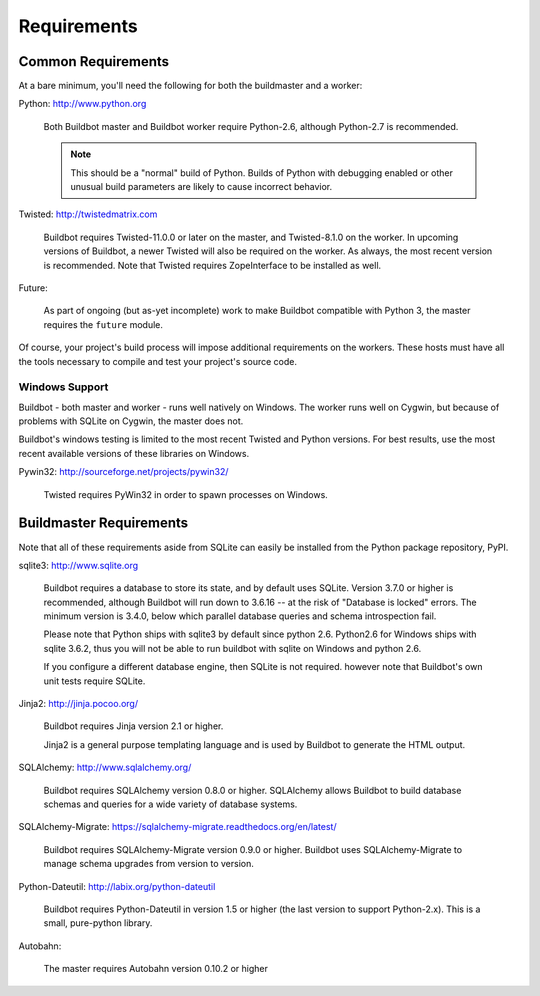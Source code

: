 .. _Requirements:

Requirements
============

.. _Common-Requirements:

Common Requirements
-------------------

At a bare minimum, you'll need the following for both the buildmaster and a worker:

Python: http://www.python.org

  Both Buildbot master and Buildbot worker require Python-2.6, although Python-2.7 is recommended.

  .. note::

    This should be a "normal" build of Python.
    Builds of Python with debugging enabled or other unusual build parameters are likely to cause incorrect behavior.

Twisted: http://twistedmatrix.com

  Buildbot requires Twisted-11.0.0 or later on the master, and Twisted-8.1.0 on the worker.
  In upcoming versions of Buildbot, a newer Twisted will also be required on the worker.
  As always, the most recent version is recommended.
  Note that Twisted requires ZopeInterface to be installed as well.

Future:

  As part of ongoing (but as-yet incomplete) work to make Buildbot compatible with Python 3, the master requires the ``future`` module.

Of course, your project's build process will impose additional requirements on the workers.
These hosts must have all the tools necessary to compile and test your project's source code.

Windows Support
~~~~~~~~~~~~~~~

Buildbot - both master and worker - runs well natively on Windows.
The worker runs well on Cygwin, but because of problems with SQLite on Cygwin, the master does not.

Buildbot's windows testing is limited to the most recent Twisted and Python versions.
For best results, use the most recent available versions of these libraries on Windows.

Pywin32: http://sourceforge.net/projects/pywin32/

  Twisted requires PyWin32 in order to spawn processes on Windows.

.. _Buildmaster-Requirements:

Buildmaster Requirements
------------------------

Note that all of these requirements aside from SQLite can easily be installed from the Python package repository, PyPI.

sqlite3: http://www.sqlite.org

  Buildbot requires a database to store its state, and by default uses SQLite.
  Version 3.7.0 or higher is recommended, although Buildbot will run down to 3.6.16 -- at the risk of "Database is locked" errors.
  The minimum version is 3.4.0, below which parallel database queries and schema introspection fail.

  Please note that Python ships with sqlite3 by default since python 2.6.
  Python2.6 for Windows ships with sqlite 3.6.2, thus you will not be able to run buildbot with sqlite on Windows and python 2.6.

  If you configure a different database engine, then SQLite is not required.
  however note that Buildbot's own unit tests require SQLite.

Jinja2: http://jinja.pocoo.org/

  Buildbot requires Jinja version 2.1 or higher.

  Jinja2 is a general purpose templating language and is used by Buildbot to generate the HTML output.

SQLAlchemy: http://www.sqlalchemy.org/

  Buildbot requires SQLAlchemy version 0.8.0 or higher.
  SQLAlchemy allows Buildbot to build database schemas and queries for a wide variety of database systems.

SQLAlchemy-Migrate: https://sqlalchemy-migrate.readthedocs.org/en/latest/

  Buildbot requires SQLAlchemy-Migrate version 0.9.0 or higher.
  Buildbot uses SQLAlchemy-Migrate to manage schema upgrades from version to version.

Python-Dateutil: http://labix.org/python-dateutil

  Buildbot requires Python-Dateutil in version 1.5 or higher (the last version to support Python-2.x).
  This is a small, pure-python library.

Autobahn:

  The master requires Autobahn version 0.10.2 or higher
